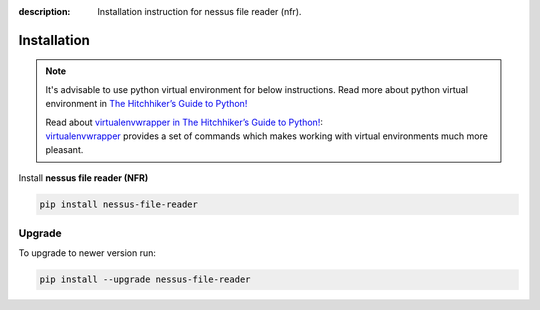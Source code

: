 :description: Installation instruction for nessus file reader (nfr).

############
Installation
############

.. note::

    It's advisable to use python virtual environment for below instructions. Read more about python virtual environment in `The Hitchhiker’s Guide to Python! <https://docs.python-guide.org/dev/virtualenvs/>`_
    
    | Read about `virtualenvwrapper in The Hitchhiker’s Guide to Python! <https://docs.python-guide.org/dev/virtualenvs/#virtualenvwrapper>`_:
    | `virtualenvwrapper <https://virtualenvwrapper.readthedocs.io>`_ provides a set of commands which makes working with virtual environments much more pleasant.


Install **nessus file reader (NFR)**
    
.. code-block:: shell
    
    pip install nessus-file-reader

.. _nfr-upgrade:

Upgrade
#######
    
To upgrade to newer version run:

.. code-block:: shell
    
    pip install --upgrade nessus-file-reader
